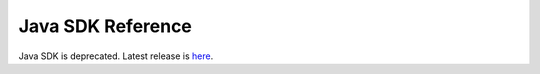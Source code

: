 ##################
Java SDK Reference
##################

Java SDK is deprecated.  Latest release is `here </_static/retired/javadoc/1.0.1/index.html>`__.